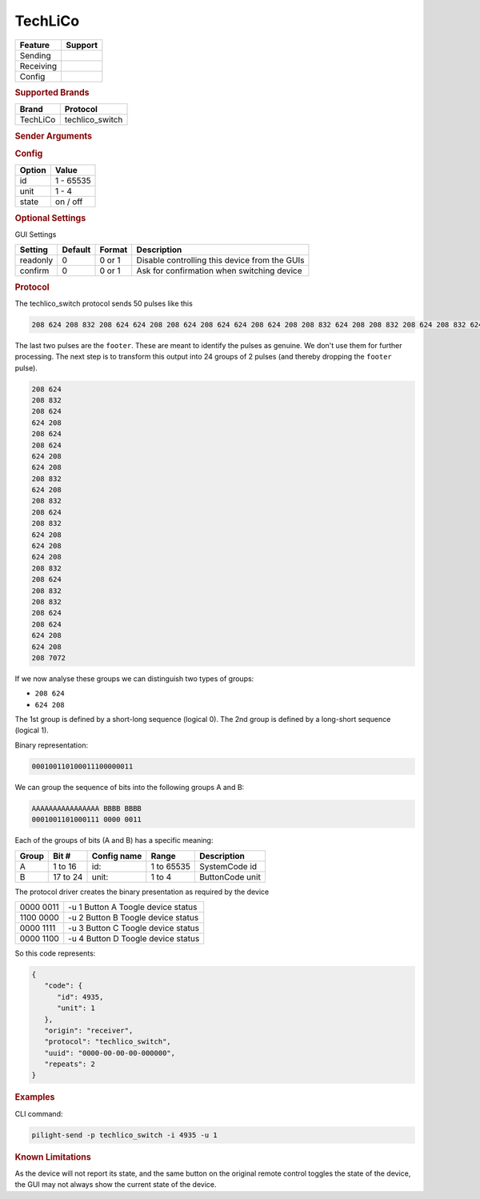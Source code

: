 .. |yes| image:: ../../../images/yes.png
.. |no| image:: ../../../images/no.png

.. role:: underline
   :class: underline

TechLiCo
========

+------------------+-------------+
| **Feature**      | **Support** |
+------------------+-------------+
| Sending          | |yes|       |
+------------------+-------------+
| Receiving        | |yes|       |
+------------------+-------------+
| Config           | |yes|       |
+------------------+-------------+

.. rubric:: Supported Brands

+----------------------+------------------+
| **Brand**            | **Protocol**     |
+----------------------+------------------+
| TechLiCo             | techlico_switch  |
+----------------------+------------------+

.. rubric:: Sender Arguments

.. code-block:: console
   :linenos:

   -t --on                    send a toggle state signal to the device
   -f --off                   send a toggle state signal to the device
   -i --id=id                 control the device with this system id (1 ... 65535)
   -u --unit=unit             control the device with this unit code (1 ... 4)

.. rubric:: Config

.. code-block:: json
   :linenos:

   {
     "devices": {
       "tvlight": {
         "protocol": [ "techlico_switch" ],
         "id": [{
           "id": 4935,
           "unit": 1
         }],
         "state": "off"
       }
     },
     "gui": {
       "tvlight": {
         "name": "TV Backlight",
         "group": [ "Living" ],
         "media": [ "all" ]
       }
     }
   }

+------------------+-----------------+
| **Option**       | **Value**       |
+------------------+-----------------+
| id               | 1 - 65535       |
+------------------+-----------------+
| unit             | 1 - 4           |
+------------------+-----------------+
| state            | on / off        |
+------------------+-----------------+

.. rubric:: Optional Settings

:underline:`GUI Settings`

+----------------------+-------------+------------+-----------------------------------------------------------+
| **Setting**          | **Default** | **Format** | **Description**                                           |
+----------------------+-------------+------------+-----------------------------------------------------------+
| readonly             | 0           | 0 or 1     | Disable controlling this device from the GUIs             |
+----------------------+-------------+------------+-----------------------------------------------------------+
| confirm              | 0           | 0 or 1     | Ask for confirmation when switching device                |
+----------------------+-------------+------------+-----------------------------------------------------------+

.. rubric:: Protocol

The techlico_switch protocol sends 50 pulses like this

.. code-block:: console

   208 624 208 832 208 624 624 208 208 624 208 624 624 208 624 208 208 832 624 208 208 832 208 624 208 832 624 208 624 208 624 208 208 832 208 624 208 832 208 832 208 624 208 624 624 208 624 208 208 7072

The last two pulses are the ``footer``.
These are meant to identify the pulses as genuine. We don't use them for further processing.
The next step is to transform this output into 24 groups of 2 pulses (and thereby dropping the ``footer`` pulse).

.. code-block:: console

   208 624
   208 832
   208 624
   624 208
   208 624
   208 624
   624 208
   624 208
   208 832
   624 208
   208 832
   208 624
   208 832
   624 208
   624 208
   624 208
   208 832
   208 624
   208 832
   208 832
   208 624
   208 624
   624 208
   624 208
   208 7072

If we now analyse these groups we can distinguish two types of groups:

- ``208 624``
- ``624 208``

The 1st group is defined by a short-long sequence (logical 0).
The 2nd group is defined by a long-short sequence (logical 1).

Binary representation:

.. code-block:: console

   000100110100011100000011

We can group the sequence of bits into the following groups A and B:

.. code-block:: console

   AAAAAAAAAAAAAAAA BBBB BBBB
   0001001101000111 0000 0011

Each of the groups of bits (A and B) has a specific meaning:

+-----------+-----------+-----------------+------------+-----------------+
| **Group** | **Bit #**	| **Config name** | **Range**  | **Description** |
+-----------+-----------+-----------------+------------+-----------------+
| A         | 1 to 16   | id:             | 1 to 65535 | SystemCode id   |
+-----------+-----------+-----------------+------------+-----------------+
| B         | 17 to 24  | unit:           | 1 to 4     | ButtonCode unit |
+-----------+-----------+-----------------+------------+-----------------+

The protocol driver creates the binary presentation as required by the device

+-----------+------------------------------------+
| 0000 0011 | -u 1 Button A Toogle device status |
+-----------+------------------------------------+
| 1100 0000 | -u 2 Button B Toogle device status |
+-----------+------------------------------------+
| 0000 1111 | -u 3 Button C Toogle device status |
+-----------+------------------------------------+
| 0000 1100 | -u 4 Button D Toogle device status |
+-----------+------------------------------------+

So this code represents:

.. code-block:: console

   {
      "code": {
         "id": 4935,
         "unit": 1
      },
      "origin": "receiver",
      "protocol": "techlico_switch",
      "uuid": "0000-00-00-00-000000",
      "repeats": 2
   }

.. rubric:: Examples

CLI command:

.. code-block:: console

   pilight-send -p techlico_switch -i 4935 -u 1

.. rubric:: Known Limitations

As the device will not report its state, and the same button on the original remote control toggles the state of the device,
the GUI may not always show the current state of the device.
